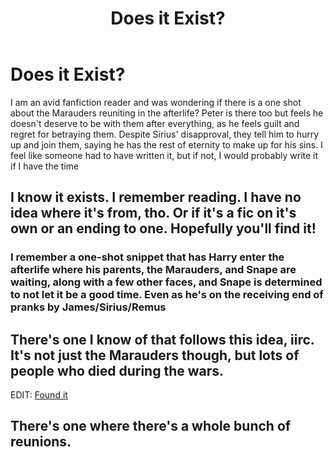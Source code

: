#+TITLE: Does it Exist?

* Does it Exist?
:PROPERTIES:
:Author: KuraiKage666
:Score: 22
:DateUnix: 1553532987.0
:DateShort: 2019-Mar-25
:END:
I am an avid fanfiction reader and was wondering if there is a one shot about the Marauders reuniting in the afterlife? Peter is there too but feels he doesn't deserve to be with them after everything, as he feels guilt and regret for betraying them. Despite Sirius' disapproval, they tell him to hurry up and join them, saying he has the rest of eternity to make up for his sins. I feel like someone had to have written it, but if not, I would probably write it if I have the time


** I *know* it exists. I remember reading. I have no idea where it's from, tho. Or if it's a fic on it's own or an ending to one. Hopefully you'll find it!
:PROPERTIES:
:Author: the_long_way_round25
:Score: 11
:DateUnix: 1553536870.0
:DateShort: 2019-Mar-25
:END:

*** I remember a one-shot snippet that has Harry enter the afterlife where his parents, the Marauders, and Snape are waiting, along with a few other faces, and Snape is determined to not let it be a good time. Even as he's on the receiving end of pranks by James/Sirius/Remus
:PROPERTIES:
:Author: Ignisami
:Score: 6
:DateUnix: 1553546557.0
:DateShort: 2019-Mar-26
:END:


** There's one I know of that follows this idea, iirc. It's not just the Marauders though, but lots of people who died during the wars.

EDIT: [[https://www.fanfiction.net/s/3818458/1/Death-and-King-s-Cross][Found it]]
:PROPERTIES:
:Author: Serpensortia
:Score: 4
:DateUnix: 1553547247.0
:DateShort: 2019-Mar-26
:END:


** There's one where there's a whole bunch of reunions.
:PROPERTIES:
:Author: UbiquitousPanacea
:Score: 1
:DateUnix: 1553546074.0
:DateShort: 2019-Mar-26
:END:
